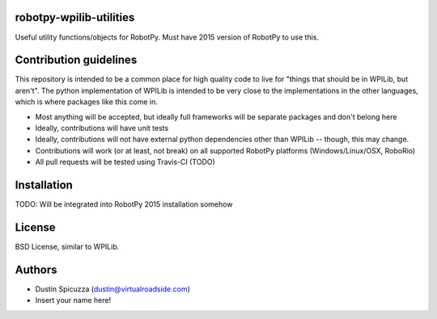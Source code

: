 robotpy-wpilib-utilities
========================

Useful utility functions/objects for RobotPy. Must have 2015 version of
RobotPy to use this.

Contribution guidelines
=======================

This repository is intended to be a common place for high quality code to live
for "things that should be in WPILib, but aren't". The python implementation of
WPILib is intended to be very close to the implementations in the other languages,
which is where packages like this come in.

* Most anything will be accepted, but ideally full frameworks will be separate
  packages and don't belong here
* Ideally, contributions will have unit tests
* Ideally, contributions will not have external python dependencies other than
  WPILib -- though, this may change.
* Contributions will work (or at least, not break) on all supported RobotPy
  platforms (Windows/Linux/OSX, RoboRio)
* All pull requests will be tested using Travis-CI (TODO)

Installation
============

TODO: Will be integrated into RobotPy 2015 installation somehow

License
=======

BSD License, similar to WPILib.

Authors
=======

- Dustin Spicuzza (dustin@virtualroadside.com)
- Insert your name here!
